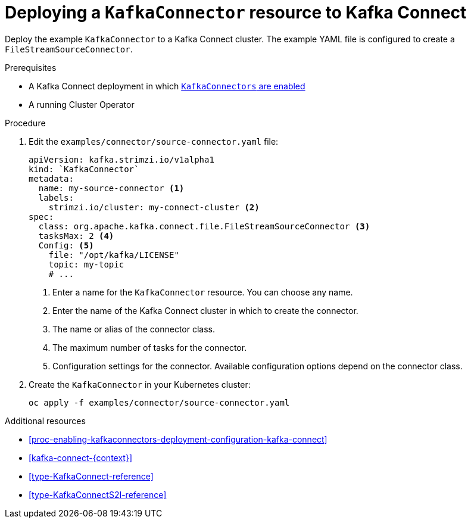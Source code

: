 // Module included in the following assemblies:
//
// assembly-kafka-connect.adoc

[id='proc-deploying-kafkaconnector-{context}']
= Deploying a `KafkaConnector` resource to Kafka Connect

Deploy the example `KafkaConnector` to a Kafka Connect cluster. The example YAML file is configured to create a `FileStreamSourceConnector`.

.Prerequisites

* A Kafka Connect deployment in which xref:proc-enabling-kafkaconnectors-deployment-configuration-kafka-connect[`KafkaConnectors` are enabled]
* A running Cluster Operator

.Procedure

. Edit the `examples/connector/source-connector.yaml` file:
+
[source,yaml,subs="attributes+"]
----
apiVersion: kafka.strimzi.io/v1alpha1
kind: `KafkaConnector`
metadata:
  name: my-source-connector <1>
  labels:   
    strimzi.io/cluster: my-connect-cluster <2>
spec:
  class: org.apache.kafka.connect.file.FileStreamSourceConnector <3>
  tasksMax: 2 <4>
  Config: <5>
    file: "/opt/kafka/LICENSE"
    topic: my-topic
    # ...
----
+
<1> Enter a name for the `KafkaConnector` resource. You can choose any name.
<2> Enter the name of the Kafka Connect cluster in which to create the connector.
<3> The name or alias of the connector class.
<4> The maximum number of tasks for the connector.
<5> Configuration settings for the connector. Available configuration options depend on the connector class.

. Create the `KafkaConnector` in your Kubernetes cluster:
+
[source,shell,subs="+quotes"]
----
oc apply -f examples/connector/source-connector.yaml
----

.Additional resources

* xref:proc-enabling-kafkaconnectors-deployment-configuration-kafka-connect[] 

* xref:kafka-connect-{context}[] 

* xref:type-KafkaConnect-reference[] 

* xref:type-KafkaConnectS2I-reference[] 
